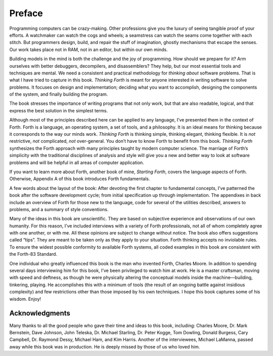 
*******
Preface
*******

Programming computers can be crazy-making. Other
professions give you the luxury of seeing tangible proof of your
efforts. A watchmaker can watch the cogs and wheels; a seamstress can
watch the seams come together with each stitch. But programmers design,
build, and repair the stuff of imagination, ghostly mechanisms that
escape the senses. Our work takes place not in RAM, not in an editor,
but within our own minds.

Building models in the mind is both the challenge and the joy of
programming. How should we prepare for it? Arm ourselves with better
debuggers, decompilers, and disassemblers? They help, but our most
essential tools and techniques are mental. We need a consistent and
practical methodology for *thinking about* software problems. That is
what I have tried to capture in this book. *Thinking Forth* is meant for
anyone interested in writing software to solve problems. It focuses on
design and implementation; deciding what you want to accomplish,
designing the components of the system, and finally building the
program.

The book stresses the importance of writing programs that not only work,
but that are also readable, logical, and that express the best solution
in the simplest terms.

Although most of the principles described here can be applied to any
language, I’ve presented them in the context of Forth. Forth is a
language, an operating system, a set of tools, and a philosophy. It is
an ideal means for thinking because it corresponds to the way our minds
work. *Thinking Forth* is thinking simple, thinking elegant, thinking
flexible. It is *not* restrictive, *not* complicated, *not*
over-general. You don’t have to know Forth to benefit from this book.
*Thinking Forth* synthesizes the Forth approach with many principles
taught by modern computer science. The marriage of Forth\’s simplicity
with the traditional disciplines of analysis and style will give you a
new and better way to look at software problems and will be helpful in
all areas of computer application.

If you want to learn more about Forth, another book of mine,
*Starting Forth*, covers the language aspects of Forth. Otherwise,
Appendix A of this book introduces Forth fundamentals.

A few words about the layout of the book: After devoting the first
chapter to fundamental concepts, I\’ve patterned the book after the
software development cycle; from initial specification up through
implementation. The appendixes in back include an overview of Forth for
those new to the language, code for several of the utilities described,
answers to problems, and a summary of style conventions.

Many of the ideas in this book are unscientific. They are based on
subjective experience and observations of our own humanity. For this
reason, I\’ve included interviews with a variety of Forth professionals,
not all of whom completely agree with one another, or with me. All these
opinions are subject to change without notice. The book also offers
suggestions called “tips”. They are meant to be taken only as they apply
to your situation. Forth thinking accepts no inviolable rules. To ensure
the widest possible conformity to available Forth systems, all coded
examples in this book are consistent with the Forth-83 Standard.

One individual who greatly influenced this book is the man who invented
Forth, Charles Moore. In addition to spending several days interviewing
him for this book, I\’ve been privileged to watch him at work. He is a
master craftsman, moving with speed and deftness, as though he were
physically altering the conceptual models inside the machine—building,
tinkering, playing. He accomplishes this with a minimum of tools (the
result of an ongoing battle against insidious complexity) and few
restrictions other than those imposed by his own techniques. I hope this
book captures some of his wisdom. Enjoy!

Acknowledgments
~~~~~~~~~~~~~~~

Many thanks to all the good people who gave their time and ideas to this
book, including: Charles Moore, Dr. Mark Bernstein,
Dave Johnson, John Teleska, Dr. Michael Starling,
Dr. Peter Kogge, Tom Dowling, Donald Burgess,
Cary Campbell, Dr. Raymond Dessy, Michael Ham, and
Kim Harris. Another of the interviewees, Michael LaManna,
passed away while this book was in production.
He is deeply missed by those of us who loved him.
